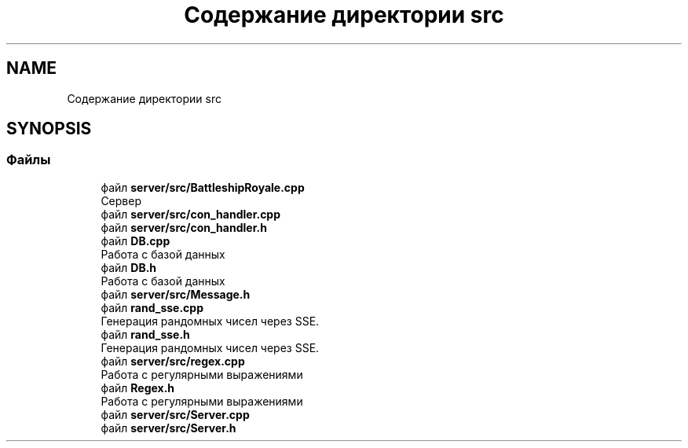 .TH "Содержание директории src" 3 "Вс 14 Апр 2019" "Battleship-Royale" \" -*- nroff -*-
.ad l
.nh
.SH NAME
Содержание директории src
.SH SYNOPSIS
.br
.PP
.SS "Файлы"

.in +1c
.ti -1c
.RI "файл \fBserver/src/BattleshipRoyale\&.cpp\fP"
.br
.RI "Сервер "
.ti -1c
.RI "файл \fBserver/src/con_handler\&.cpp\fP"
.br
.ti -1c
.RI "файл \fBserver/src/con_handler\&.h\fP"
.br
.ti -1c
.RI "файл \fBDB\&.cpp\fP"
.br
.RI "Работа с базой данных "
.ti -1c
.RI "файл \fBDB\&.h\fP"
.br
.RI "Работа с базой данных "
.ti -1c
.RI "файл \fBserver/src/Message\&.h\fP"
.br
.ti -1c
.RI "файл \fBrand_sse\&.cpp\fP"
.br
.RI "Генерация рандомных чисел через SSE\&. "
.ti -1c
.RI "файл \fBrand_sse\&.h\fP"
.br
.RI "Генерация рандомных чисел через SSE\&. "
.ti -1c
.RI "файл \fBserver/src/regex\&.cpp\fP"
.br
.RI "Работа с регулярными выражениями "
.ti -1c
.RI "файл \fBRegex\&.h\fP"
.br
.RI "Работа с регулярными выражениями "
.ti -1c
.RI "файл \fBserver/src/Server\&.cpp\fP"
.br
.ti -1c
.RI "файл \fBserver/src/Server\&.h\fP"
.br
.in -1c
